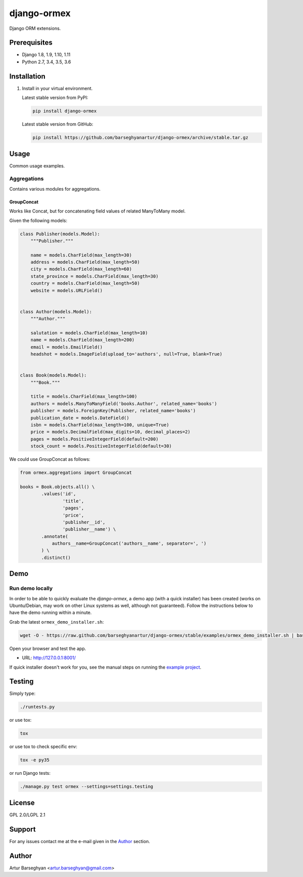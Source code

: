 ============
django-ormex
============
Django ORM extensions.

Prerequisites
=============
- Django 1.8, 1.9, 1.10, 1.11
- Python 2.7, 3.4, 3.5, 3.6

Installation
============
(1) Install in your virtual environment.

    Latest stable version from PyPI:

    .. code-block:: sh

        pip install django-ormex

    Latest stable version from GitHub:

    .. code-block:: sh

        pip install https://github.com/barseghyanartur/django-ormex/archive/stable.tar.gz

Usage
=====
Common usage examples.

Aggregations
------------
Contains various modules for aggregations.

GroupConcat
~~~~~~~~~~~
Works like Concat, but for concatenating field values of related ManyToMany
model.

Given the following models:

.. code-block:: python

    class Publisher(models.Model):
        """Publisher."""

        name = models.CharField(max_length=30)
        address = models.CharField(max_length=50)
        city = models.CharField(max_length=60)
        state_province = models.CharField(max_length=30)
        country = models.CharField(max_length=50)
        website = models.URLField()


    class Author(models.Model):
        """Author."""

        salutation = models.CharField(max_length=10)
        name = models.CharField(max_length=200)
        email = models.EmailField()
        headshot = models.ImageField(upload_to='authors', null=True, blank=True)


    class Book(models.Model):
        """Book."""

        title = models.CharField(max_length=100)
        authors = models.ManyToManyField('books.Author', related_name='books')
        publisher = models.ForeignKey(Publisher, related_name='books')
        publication_date = models.DateField()
        isbn = models.CharField(max_length=100, unique=True)
        price = models.DecimalField(max_digits=10, decimal_places=2)
        pages = models.PositiveIntegerField(default=200)
        stock_count = models.PositiveIntegerField(default=30)

We could use GroupConcat as follows:

.. code-block:: python

    from ormex.aggregations import GroupConcat

    books = Book.objects.all() \
            .values('id',
                    'title',
                    'pages',
                    'price',
                    'publisher__id',
                    'publisher__name') \
            .annotate(
                authors__name=GroupConcat('authors__name', separator=', ')
            ) \
            .distinct()

Demo
====
Run demo locally
----------------
In order to be able to quickly evaluate the `django-ormex`, a demo
app (with a quick installer) has been created (works on Ubuntu/Debian, may
work on other Linux systems as well, although not guaranteed). Follow the
instructions below to have the demo running within a minute.

Grab the latest ``ormex_demo_installer.sh``:

.. code-block:: sh

    wget -O - https://raw.github.com/barseghyanartur/django-ormex/stable/examples/ormex_demo_installer.sh | bash

Open your browser and test the app.

- URL: http://127.0.0.1:8001/

If quick installer doesn't work for you, see the manual steps on running the
`example project
<https://github.com/barseghyanartur/django-ormex/tree/stable/examples>`_.

Testing
=======
Simply type:

.. code-block:: sh

    ./runtests.py

or use tox:

.. code-block:: sh

    tox

or use tox to check specific env:

.. code-block:: sh

    tox -e py35

or run Django tests:

.. code-block:: sh

    ./manage.py test ormex --settings=settings.testing

License
=======
GPL 2.0/LGPL 2.1

Support
=======
For any issues contact me at the e-mail given in the `Author`_ section.

Author
======
Artur Barseghyan <artur.barseghyan@gmail.com>
